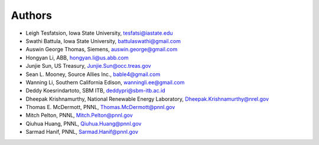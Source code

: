 =======
Authors
=======

* Leigh Tesfatsion, Iowa State University, tesfatsi@iastate.edu

* Swathi Battula, Iowa State University, battulaswathi@gmail.com 

* Auswin George Thomas, Siemens, auswin.george@gmail.com 

* Hongyan Li, ABB, hongyan.li@us.abb.com

* Junjie Sun, US Treasury, Junjie.Sun@occ.treas.gov

* Sean L. Mooney, Source Allies Inc., bable4@gmail.com

* Wanning Li, Southern California Edison,  wanningli.ee@gmail.com

* Deddy Koesrindartoto, SBM ITB, deddypri@sbm-itb.ac.id 

* Dheepak Krishnamurthy, National Renewable Energy Laboratory, Dheepak.Krishnamurthy@nrel.gov 

* Thomas E. McDermott, PNNL, Thomas.McDermott@pnnl.gov

* Mitch Pelton, PNNL, Mitch.Pelton@pnnl.gov 

* Qiuhua Huang, PNNL, Qiuhua.Huang@pnnl.gov 

* Sarmad Hanif, PNNL, Sarmad.Hanif@pnnl.gov 

